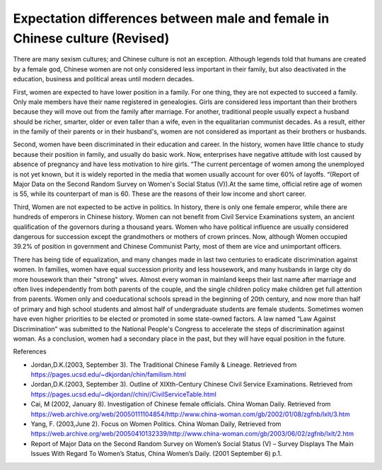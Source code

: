 .. meta::
   :description: There are many sexism cultures; and Chinese culture is not an exception. Although legends told that humans are created by a female god, Chinese women are not on

Expectation differences between male and female in Chinese culture (Revised)
===============================================================================

.. post:: 30 Jan, 2005
   :tags: culture, gender, China
   :category: English Writing Practice
   :author: me
   :nocomments:

There are many sexism cultures; and Chinese culture is not an exception. Although legends told that humans are created by a female god, Chinese women are not only considered less important in their family, but also deactivated in the education, business and political areas until modern decades.

First, women are expected to have lower position in a family. For one thing, they are not expected to succeed a family. Only male members have their name registered in genealogies. Girls are considered less important than their brothers because they will move out from the family after marriage. For another, traditional people usually expect a husband should be richer, smarter, older or even taller than a wife, even in the equalitarian communist decades. As a result, either in the family of their parents or in their husband's, women are not considered as important as their brothers or husbands.

Second, women have been discriminated in their education and career. In the history, women have little chance to study because their position in family, and usually do basic work. Now, enterprises have negative attitude with lost caused by absence of pregnancy and have less motivation to hire girls. “The current percentage of women among the unemployed is not yet known, but it is widely reported in the media that women usually account for over 60% of layoffs. “(Report of Major Data on the Second Random Survey on Women's Social Status (V)).At the same time, official retire age of women is 55, while its counterpart of man is 60. These are the reasons of their low income and short career.

Third, Women are not expected to be active in politics. In history, there is only one female emperor, while there are hundreds of emperors in Chinese history. Women can not benefit from Civil Service Examinations system, an ancient qualification of the governors during a thousand years. Women who have political influence are usually considered dangerous for succession except the grandmothers or mothers of crown princes. Now, although Women occupied 39.2% of position in government and Chinese Communist Party, most of them are vice and unimportant officers.

There has being tide of equalization, and many changes made in last two centuries to eradicate discrimination against women. In families, women have equal succession priority and less housework, and many husbands in large city do more housework than their "strong" wives. Almost every woman in mainland keeps their last name after marriage and often lives independently from both parents of the couple, and the single children policy make children get full attention from parents. Women only and coeducational schools spread in the beginning of 20th century, and now more than half of primary and high school students and almost half of undergraduate students are female students. Sometimes women have even higher priorities to be elected or promoted in some state-owned factors. A law named “Law Against Discrimination” was submitted to the National People's Congress to accelerate the steps of discrimination against woman. As a conclusion, women had a secondary place in the past, but they will have equal position in the future.

References  

* Jordan,D.K.(2003, September 3). The Traditional Chinese Family & Lineage. Retrieved from https://pages.ucsd.edu/~dkjordan/chin/familism.html
* Jordan,D.K.(2003, September 3). Outline of XIXth-Century Chinese Civil Service Examinations. Retrieved from https://pages.ucsd.edu/~dkjordan//chin//CivilServiceTable.html
* Cai, M (2002, January 8). Investigation of Chinese female officials. China Woman Daily. Retrieved from https://web.archive.org/web/20050111104854/http://www.china-woman.com/gb/2002/01/08/zgfnb/lxlt/3.htm
* Yang, F. (2003,June 2). Focus on Women Politics. China Woman Daily, Retrieved from https://web.archive.org/web/20050410132339/http://www.china-woman.com/gb/2003/06/02/zgfnb/lxlt/2.htm
* Report of Major Data on the Second Random Survey on Women’s Social Status (V) – Survey Displays The Main Issues With Regard To Women’s Status, China Women’s Daily. (2001 September 6) p.1.
